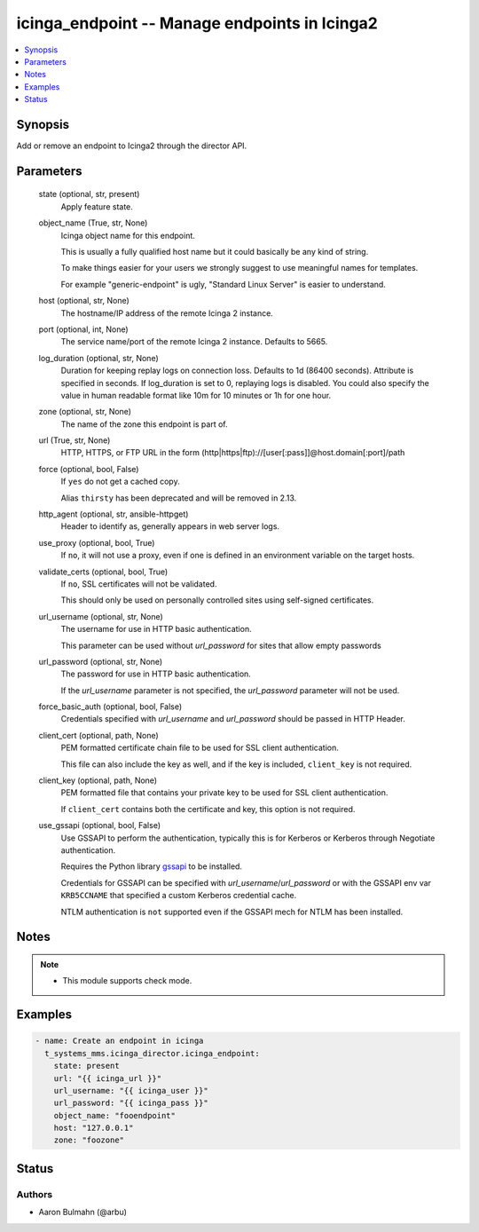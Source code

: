 .. _icinga_endpoint_module:


icinga_endpoint -- Manage endpoints in Icinga2
==============================================

.. contents::
   :local:
   :depth: 1


Synopsis
--------

Add or remove an endpoint to Icinga2 through the director API.






Parameters
----------

  state (optional, str, present)
    Apply feature state.


  object_name (True, str, None)
    Icinga object name for this endpoint.

    This is usually a fully qualified host name but it could basically be any kind of string.

    To make things easier for your users we strongly suggest to use meaningful names for templates.

    For example "generic-endpoint" is ugly, "Standard Linux Server" is easier to understand.


  host (optional, str, None)
    The hostname/IP address of the remote Icinga 2 instance.


  port (optional, int, None)
    The service name/port of the remote Icinga 2 instance. Defaults to 5665.


  log_duration (optional, str, None)
    Duration for keeping replay logs on connection loss. Defaults to 1d (86400 seconds). Attribute is specified in seconds. If log_duration is set to 0, replaying logs is disabled. You could also specify the value in human readable format like 10m for 10 minutes or 1h for one hour.


  zone (optional, str, None)
    The name of the zone this endpoint is part of.


  url (True, str, None)
    HTTP, HTTPS, or FTP URL in the form (http|https|ftp)://[user[:pass]]@host.domain[:port]/path


  force (optional, bool, False)
    If ``yes`` do not get a cached copy.

    Alias ``thirsty`` has been deprecated and will be removed in 2.13.


  http_agent (optional, str, ansible-httpget)
    Header to identify as, generally appears in web server logs.


  use_proxy (optional, bool, True)
    If ``no``, it will not use a proxy, even if one is defined in an environment variable on the target hosts.


  validate_certs (optional, bool, True)
    If ``no``, SSL certificates will not be validated.

    This should only be used on personally controlled sites using self-signed certificates.


  url_username (optional, str, None)
    The username for use in HTTP basic authentication.

    This parameter can be used without *url_password* for sites that allow empty passwords


  url_password (optional, str, None)
    The password for use in HTTP basic authentication.

    If the *url_username* parameter is not specified, the *url_password* parameter will not be used.


  force_basic_auth (optional, bool, False)
    Credentials specified with *url_username* and *url_password* should be passed in HTTP Header.


  client_cert (optional, path, None)
    PEM formatted certificate chain file to be used for SSL client authentication.

    This file can also include the key as well, and if the key is included, ``client_key`` is not required.


  client_key (optional, path, None)
    PEM formatted file that contains your private key to be used for SSL client authentication.

    If ``client_cert`` contains both the certificate and key, this option is not required.


  use_gssapi (optional, bool, False)
    Use GSSAPI to perform the authentication, typically this is for Kerberos or Kerberos through Negotiate authentication.

    Requires the Python library `gssapi <https://github.com/pythongssapi/python-gssapi>`_ to be installed.

    Credentials for GSSAPI can be specified with *url_username*/*url_password* or with the GSSAPI env var ``KRB5CCNAME`` that specified a custom Kerberos credential cache.

    NTLM authentication is ``not`` supported even if the GSSAPI mech for NTLM has been installed.





Notes
-----

.. note::
   - This module supports check mode.




Examples
--------

.. code-block:: yaml+jinja

    
    - name: Create an endpoint in icinga
      t_systems_mms.icinga_director.icinga_endpoint:
        state: present
        url: "{{ icinga_url }}"
        url_username: "{{ icinga_user }}"
        url_password: "{{ icinga_pass }}"
        object_name: "fooendpoint"
        host: "127.0.0.1"
        zone: "foozone"





Status
------





Authors
~~~~~~~

- Aaron Bulmahn (@arbu)

